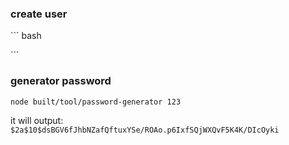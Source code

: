 *** create user

``` bash

```

*** generator password
#+BEGIN_SRC bash
node built/tool/password-generator 123
#+END_SRC

it will output:
=$2a$10$dsBGV6fJhbNZafQftuxYSe/ROAo.p6IxfSQjWXQvF5K4K/DIcOyki=

